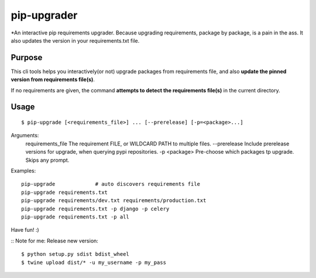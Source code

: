 pip-upgrader
=========

*An interactive pip requirements upgrader. Because upgrading requirements, package by package, is a pain in the ass.
It also updates the version in your requirements.txt file.


Purpose
-------

This cli tools helps you interactively(or not) upgrade packages from requirements file,
and also **update the pinned version from requirements file(s)**.

If no requirements are given, the command **attempts to detect the requirements file(s)** in the current directory.

Usage
-----

::

    $ pip-upgrade [<requirements_file>] ... [--prerelease] [-p=<package>...]

Arguments:
    requirements_file       The requirement FILE, or WILDCARD PATH to multiple files.
    --prerelease            Include prerelease versions for upgrade, when querying pypi repositories.
    -p <package>            Pre-choose which packages tp upgrade. Skips any prompt.


Examples:

::

    pip-upgrade             # auto discovers requirements file
    pip-upgrade requirements.txt
    pip-upgrade requirements/dev.txt requirements/production.txt
    pip-upgrade requirements.txt -p django -p celery
    pip-upgrade requirements.txt -p all


Have fun! :)

::
Note for me:
Release new version:
::

    $ python setup.py sdist bdist_wheel
    $ twine upload dist/* -u my_username -p my_pass

